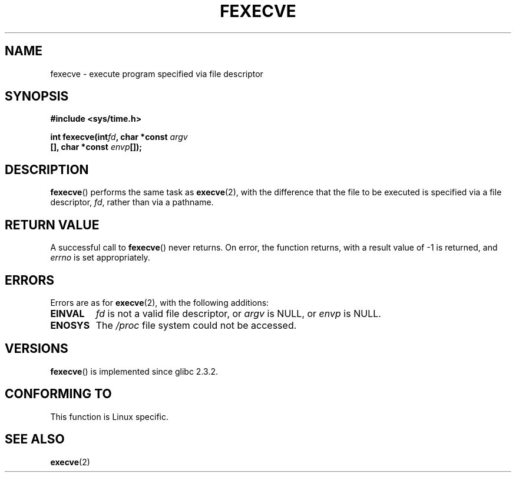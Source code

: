 .\" Hey Emacs! This file is -*- nroff -*- source.
.\"
.\" Copyright (c) 2006, Michael Kerrisk
.\"
.\" Permission is granted to make and distribute verbatim copies of this
.\" manual provided the copyright notice and this permission notice are
.\" preserved on all copies.
.\"
.\" Permission is granted to copy and distribute modified versions of this
.\" manual under the conditions for verbatim copying, provided that the
.\" entire resulting derived work is distributed under the terms of a
.\" permission notice identical to this one.
.\" 
.\" Since the Linux kernel and libraries are constantly changing, this
.\" manual page may be incorrect or out-of-date.  The author(s) assume no
.\" responsibility for errors or omissions, or for damages resulting from
.\" the use of the information contained herein.  The author(s) may not
.\" have taken the same level of care in the production of this manual,
.\" which is licensed free of charge, as they might when working
.\" professionally.
.\" 
.\" Formatted or processed versions of this manual, if unaccompanied by
.\" the source, must acknowledge the copyright and authors of this work.
.\"
.TH FEXECVE 3 2006-03-06 "Linux" "Linux Programmer's Manual"
.SH NAME
fexecve \- execute program specified via file descriptor
.SH SYNOPSIS
.nf
.B #include <sys/time.h>
.sp
.BI "int fexecve(int" fd ", char *const " argv
.BI "[], char *const " envp []);
.fi
.SH DESCRIPTION
.BR fexecve ()
performs the same task as 
.BR execve (2), 
with the difference that the file to be executed
is specified via a file descriptor, 
.IR fd ,
rather than via a pathname.
.SH "RETURN VALUE"
A successful call to
.BR fexecve ()
never returns.
On error, the function returns, with a result value of \-1 is returned, and
.I errno
is set appropriately.
.SH ERRORS
Errors are as for 
.BR execve (2),
with the following additions:
.TP
.B EINVAL
.I fd
is not a valid file descriptor, or 
.I argv
is NULL, or
.I envp
is NULL.
.TP
.B ENOSYS
The
.I /proc
file system could not be accessed.
.SH VERSIONS
.BR fexecve ()
is implemented since glibc 2.3.2.
.SH "CONFORMING TO"
This function is Linux specific.
.SH "SEE ALSO"
.BR execve (2)
